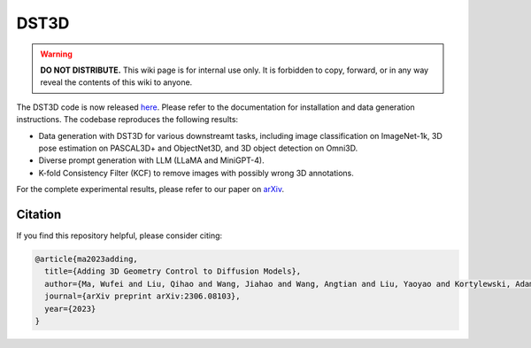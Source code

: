 DST3D
*****

.. warning::

   **DO NOT DISTRIBUTE.** This wiki page is for internal use only. It is forbidden to copy, forward, or in any way reveal the contents of this wiki to anyone.

The DST3D code is now released `here <https://github.com/wufeim/DST3D>`_. Please refer to the documentation for installation and data generation instructions. The codebase reproduces the following results:

* Data generation with DST3D for various downstreamt tasks, including image classification on ImageNet-1k, 3D pose estimation on PASCAL3D+ and ObjectNet3D, and 3D object detection on Omni3D.
* Diverse prompt generation with LLM (LLaMA and MiniGPT-4).
* K-fold Consistency Filter (KCF) to remove images with possibly wrong 3D annotations.

For the complete experimental results, please refer to our paper on `arXiv <https://arxiv.org/abs/2306.08103>`_.

Citation
--------

If you find this repository helpful, please consider citing:

.. code-block::

   @article{ma2023adding,
     title={Adding 3D Geometry Control to Diffusion Models},
     author={Ma, Wufei and Liu, Qihao and Wang, Jiahao and Wang, Angtian and Liu, Yaoyao and Kortylewski, Adam and Yuille, Alan},
     journal={arXiv preprint arXiv:2306.08103},
     year={2023}
   }
